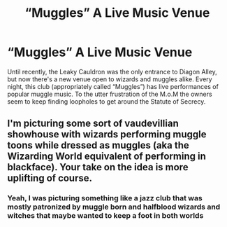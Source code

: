#+TITLE: “Muggles” A Live Music Venue

* “Muggles” A Live Music Venue
:PROPERTIES:
:Author: minikitty1990
:Score: 12
:DateUnix: 1563378347.0
:DateShort: 2019-Jul-17
:FlairText: Prompt
:END:
Until recently, the Leaky Cauldron was the only entrance to Diagon Alley, but now there's a new venue open to wizards and muggles alike. Every night, this club (appropriately called “Muggles”) has live performances of popular muggle music. To the utter frustration of the M.o.M the owners seem to keep finding loopholes to get around the Statute of Secrecy.


** I'm picturing some sort of vaudevillian showhouse with wizards performing muggle toons while dressed as muggles (aka the Wizarding World equivalent of performing in blackface). Your take on the idea is more uplifting of course.
:PROPERTIES:
:Author: chiruochiba
:Score: 6
:DateUnix: 1563383029.0
:DateShort: 2019-Jul-17
:END:

*** Yeah, I was picturing something like a jazz club that was mostly patronized by muggle born and halfblood wizards and witches that maybe wanted to keep a foot in both worlds
:PROPERTIES:
:Author: minikitty1990
:Score: 5
:DateUnix: 1563385211.0
:DateShort: 2019-Jul-17
:END:
